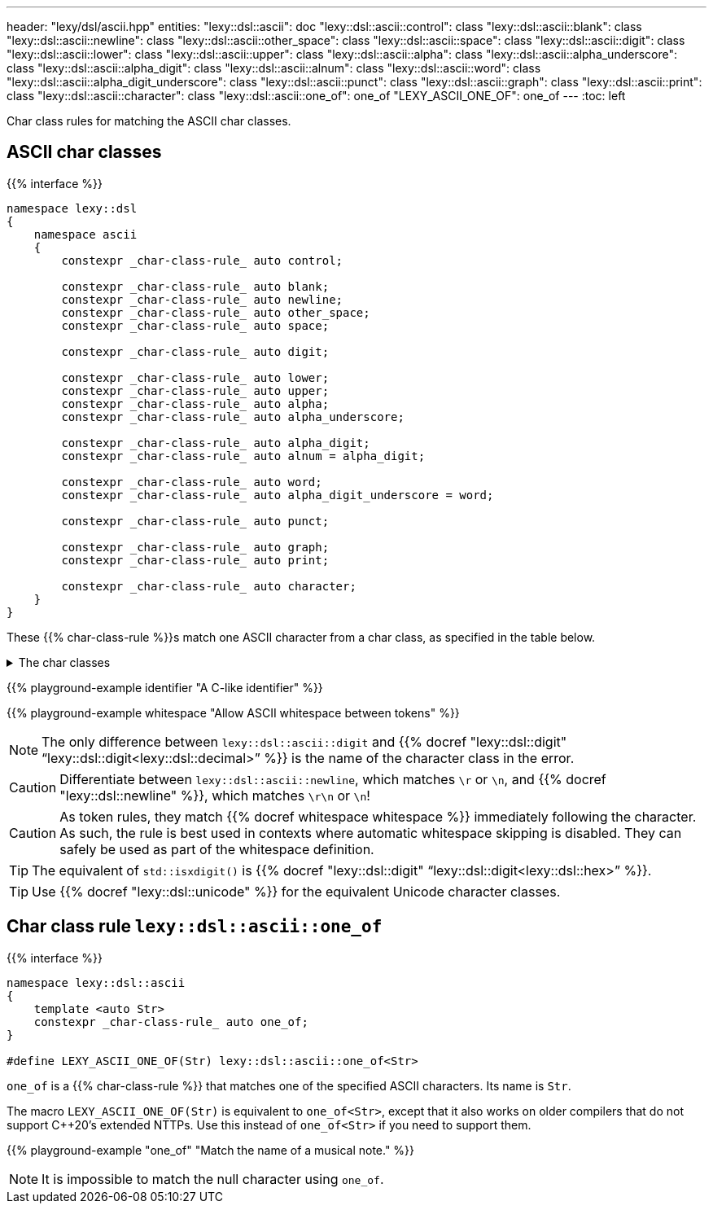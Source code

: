 ---
header: "lexy/dsl/ascii.hpp"
entities:
  "lexy::dsl::ascii": doc
  "lexy::dsl::ascii::control": class
  "lexy::dsl::ascii::blank": class
  "lexy::dsl::ascii::newline": class
  "lexy::dsl::ascii::other_space": class
  "lexy::dsl::ascii::space": class
  "lexy::dsl::ascii::digit": class
  "lexy::dsl::ascii::lower": class
  "lexy::dsl::ascii::upper": class
  "lexy::dsl::ascii::alpha": class
  "lexy::dsl::ascii::alpha_underscore": class
  "lexy::dsl::ascii::alpha_digit": class
  "lexy::dsl::ascii::alnum": class
  "lexy::dsl::ascii::word": class
  "lexy::dsl::ascii::alpha_digit_underscore": class
  "lexy::dsl::ascii::punct": class
  "lexy::dsl::ascii::graph": class
  "lexy::dsl::ascii::print": class
  "lexy::dsl::ascii::character": class
  "lexy::dsl::ascii::one_of": one_of
  "LEXY_ASCII_ONE_OF": one_of
---
:toc: left

[.lead]
Char class rules for matching the ASCII char classes.

[#class]
== ASCII char classes

{{% interface %}}
----
namespace lexy::dsl
{
    namespace ascii
    {
        constexpr _char-class-rule_ auto control;

        constexpr _char-class-rule_ auto blank;
        constexpr _char-class-rule_ auto newline;
        constexpr _char-class-rule_ auto other_space;
        constexpr _char-class-rule_ auto space;

        constexpr _char-class-rule_ auto digit;

        constexpr _char-class-rule_ auto lower;
        constexpr _char-class-rule_ auto upper;
        constexpr _char-class-rule_ auto alpha;
        constexpr _char-class-rule_ auto alpha_underscore;

        constexpr _char-class-rule_ auto alpha_digit;
        constexpr _char-class-rule_ auto alnum = alpha_digit;

        constexpr _char-class-rule_ auto word;
        constexpr _char-class-rule_ auto alpha_digit_underscore = word;

        constexpr _char-class-rule_ auto punct;

        constexpr _char-class-rule_ auto graph;
        constexpr _char-class-rule_ auto print;

        constexpr _char-class-rule_ auto character;
    }
}
----

[.lead]
These {{% char-class-rule %}}s match one ASCII character from a char class,
as specified in the table below.

[%collapsible]
.The char classes
====
|===
| Token Rule                | Char Class                        | `<cctype>` function (C locale)

| `control`                 | `0x00-0x1F`, `\x7F`               | `std::iscntrl()`
| `blank`                   | `' '` (space) or `'\t'`           | `std::isblank()`
| `newline`                 | `'\n'` or `'\r'`                  | n/a
| `other_space`             | `'\f'` or `'\v\`                  | n/a
| `space`                   | `blank`, `newline`, `other_space` | `std::isspace()`
| `digit`                   | `0123456789`                      | `std::isdigit()`
| `lower`                   | `abcdefghijklmnopqrstuvwxyz`      | `std::islower()`
| `upper`                   | `ABCDEFGHIJKLMNOPQRSTUVWXYZ`      | `std::isupper()`
| `alpha`                   | `lower`, `upper`                  | `std::isalpha()`
| `alpha_underscore`        | `lower`, `upper`, `'_'`           | n/a
| `alpha_digit`             | `lower`, `upper`, `digit`         | `std::isalnum()`
| `word`                    | `lower`, `upper`, `digit`, `'_'`  | n/a
| `punct`                   | ``!"#$%&'()*+,-./:;\<\=>?@[\]^_`{\|}~`` | `std::ispunct()`
| `graph`                   | `alpha_digit`, `punct`            | `std::isgraph()`
| `print`                   | `alpha_digit`, `punct`, `' '` (space) | `std::ispunct()`
| `character`               | any ASCII character               | n/a
|===
====

{{% playground-example identifier "A C-like identifier" %}}

{{% playground-example whitespace "Allow ASCII whitespace between tokens" %}}

NOTE: The only difference between `lexy::dsl::ascii::digit` and {{% docref "lexy::dsl::digit" "`lexy::dsl::digit<lexy::dsl::decimal>`" %}} is the name of the character class in the error.

CAUTION: Differentiate between `lexy::dsl::ascii::newline`, which matches `\r` or `\n`, and {{% docref "lexy::dsl::newline" %}}, which matches `\r\n` or `\n`!

CAUTION: As token rules, they match {{% docref whitespace whitespace %}} immediately following the character.
As such, the rule is best used in contexts where automatic whitespace skipping is disabled.
They can safely be used as part of the whitespace definition.

TIP: The equivalent of `std::isxdigit()` is {{% docref "lexy::dsl::digit" "`lexy::dsl::digit<lexy::dsl::hex>`" %}}.

TIP: Use {{% docref "lexy::dsl::unicode" %}} for the equivalent Unicode character classes.

[#one_of]
== Char class rule `lexy::dsl::ascii::one_of`

{{% interface %}}
----
namespace lexy::dsl::ascii
{
    template <auto Str>
    constexpr _char-class-rule_ auto one_of;
}

#define LEXY_ASCII_ONE_OF(Str) lexy::dsl::ascii::one_of<Str>
----

[.lead]
`one_of` is a {{% char-class-rule %}} that matches one of the specified ASCII characters.
Its name is `Str`.

The macro `LEXY_ASCII_ONE_OF(Str)` is equivalent to `one_of<Str>`, except that it also works on older compilers that do not support C++20's extended NTTPs.
Use this instead of `one_of<Str>` if you need to support them.

{{% playground-example "one_of" "Match the name of a musical note." %}}

NOTE: It is impossible to match the null character using `one_of`.

